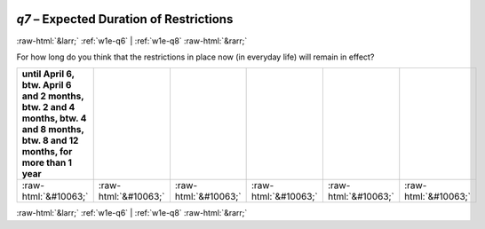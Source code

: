 .. _w1e-q7: 

 
 .. role:: raw-html(raw) 
        :format: html 
 
`q7` – Expected Duration of Restrictions
============================================= 


:raw-html:`&larr;` :ref:`w1e-q6` | :ref:`w1e-q8` :raw-html:`&rarr;` 
 

For how long do you think that the restrictions in place now (in everyday life) will remain in effect?
 
.. csv-table:: 
   :delim: | 
   :header: until April 6, btw. April 6 and 2 months, btw. 2 and 4 months, btw. 4 and 8 months, btw. 8 and 12 months, for more than 1 year
 
           :raw-html:`&#10063;`|:raw-html:`&#10063;`|:raw-html:`&#10063;`|:raw-html:`&#10063;`|:raw-html:`&#10063;`|:raw-html:`&#10063;` 

.. image:: ../_screenshots/w1-q7.png 


:raw-html:`&larr;` :ref:`w1e-q6` | :ref:`w1e-q8` :raw-html:`&rarr;` 
 
